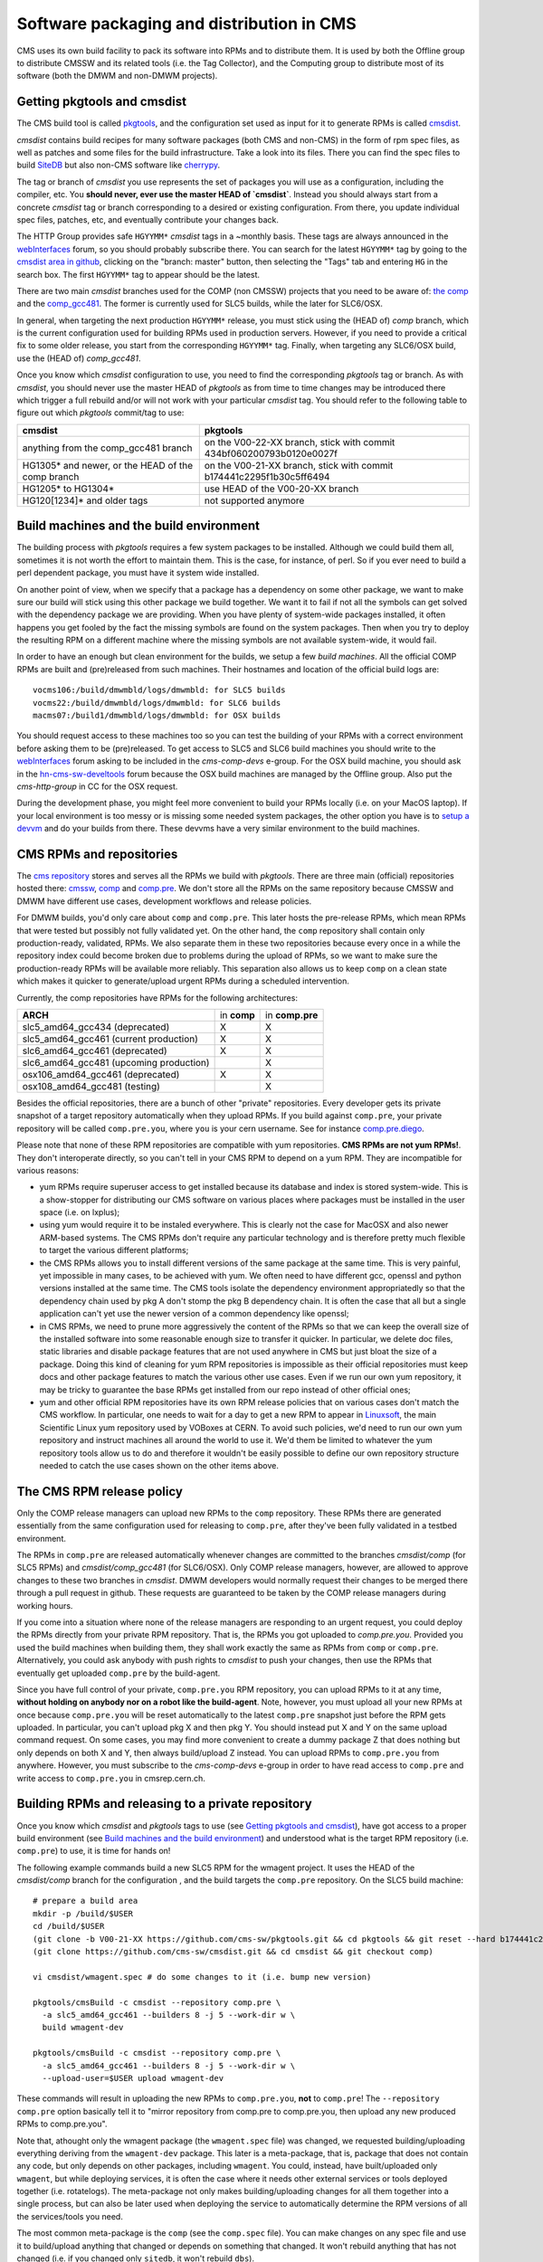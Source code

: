 Software packaging and distribution in CMS
------------------------------------------

CMS uses its own build facility to pack its software into RPMs and to
distribute them. It is used by both the Offline group to distribute CMSSW
and its related tools (i.e. the Tag Collector), and the Computing group to
distribute most of its software (both the DMWM and non-DMWM projects).


Getting pkgtools and cmsdist
^^^^^^^^^^^^^^^^^^^^^^^^^^^^
The CMS build tool is called `pkgtools <https://github.com/cms-sw/pkgtools>`_,
and the configuration set used as input for it to generate RPMs is called
`cmsdist <https://github.com/cms-sw/cmsdist>`_.

`cmsdist` contains build recipes for many software
packages (both CMS and non-CMS) in the form of rpm spec files, as well
as patches and some files for the build infrastructure. Take a look into
its files. There you can find the spec files to build
`SiteDB <https://github.com/cms-sw/cmsdist/blob/master/sitedb.spec>`_
but also non-CMS software like
`cherrypy <https://github.com/cms-sw/cmsdist/blob/master/cherrypy.spec>`_.

The tag or branch of `cmsdist` you use represents the set of packages
you will use as a configuration, including the compiler, etc. You **should
never, ever use the master HEAD of `cmsdist`**. Instead you should always
start from a concrete `cmsdist` tag or branch corresponding to a desired
or existing configuration. From there, you update individual spec files,
patches, etc, and eventually contribute your changes back.

The HTTP Group provides safe ``HGYYMM*`` `cmsdist` tags in 
a ~monthly basis. These tags are always announced in the
`webInterfaces <https://hypernews.cern.ch/HyperNews/CMS/get/webInterfaces.html>`_
forum, so you should probably subscribe there. You can search for the latest
``HGYYMM*`` tag by going to the
`cmsdist area in github <https://github.com/cms-sw/cmsdist/>`_,
clicking on the "branch: master" button, then selecting the "Tags" tab and
entering ``HG`` in the search box. The first ``HGYYMM*`` tag to appear should
be the latest.

There are two main `cmsdist` branches used for the COMP (non CMSSW) projects
that you need to be aware of:
`the comp <https://github.com/cms-sw/cmsdist/tree/comp>`_ and the `comp_gcc481
<https://github.com/cms-sw/cmsdist/tree/comp>`_. The former is currently
used for SLC5 builds, while the later for SLC6/OSX.

In general, when targeting the next production ``HGYYMM*`` release, you must
stick using the (HEAD of) `comp` branch, which is the current configuration used for
building RPMs used in production servers. However, if you need to provide a critical
fix to some older release, you start from the corresponding ``HGYYMM*`` tag. Finally,
when targeting any SLC6/OSX build, use the (HEAD of) `comp_gcc481`.

Once you know which `cmsdist` configuration to use,
you need to find the corresponding `pkgtools` tag or branch. As with
`cmsdist`, you should never use the master HEAD of `pkgtools` as from
time to time changes may be introduced there which trigger a full rebuild
and/or will not work with your particular `cmsdist` tag. You should refer to
the following table to figure out which 
`pkgtools` commit/tag to use:

================================================= ====================================================================
**cmsdist**                                       **pkgtools**              
------------------------------------------------- --------------------------------------------------------------------
anything from the comp_gcc481 branch              on the V00-22-XX branch, stick with commit 434bf060200793b0120e0027f
HG1305* and newer, or the HEAD of the comp branch on the V00-21-XX branch, stick with commit b174441c2295f1b30c5ff6494 
HG1205* to HG1304*                                use HEAD of the V00-20-XX branch
HG120[1234]* and older tags                       not supported anymore
================================================= ====================================================================


Build machines and the build environment
^^^^^^^^^^^^^^^^^^^^^^^^^^^^^^^^^^^^^^^^

The building process with `pkgtools` requires a few system packages
to be installed. Although we could build them all, sometimes it
is not worth the effort to maintain them. This is the case, for
instance, of perl. So if you ever need to build a perl dependent
package, you must have it system wide installed.

On another point of view, when we specify that a package has a
dependency on some other package, we want to make sure our build
will stick using this other package we build together. We want
it to fail if not all the symbols can get solved with
the dependency package we are providing. When you have plenty
of system-wide packages installed, it often happens you get
fooled by the fact the missing symbols are found on the system
packages. Then when you try to deploy the resulting RPM on a
different machine where the missing symbols are not available
system-wide, it would fail.

In order to have an enough but clean environment for the builds,
we setup a few *build machines*. All the official COMP RPMs are
built and (pre)released from such machines. Their hostnames
and location of the official build logs are: ::

   vocms106:/build/dmwmbld/logs/dmwmbld: for SLC5 builds
   vocms22:/build/dmwmbld/logs/dmwmbld: for SLC6 builds
   macms07:/build1/dmwmbld/logs/dmwmbld: for OSX builds

You should request access to these machines too so you
can test the building of your RPMs with a correct environment
before asking them to be (pre)released. To get access to
SLC5 and SLC6 build machines you should write to the
`webInterfaces <https://hypernews.cern.ch/HyperNews/CMS/get/webInterfaces.html>`_
forum asking to be included in the `cms-comp-devs` e-group. For the OSX build
machine, you should ask in the
`hn-cms-sw-develtools <https://hypernews.cern.ch/HyperNews/CMS/get/sw-develtools/1849.html>`_
forum because the OSX build machines are managed by the Offline group. Also
put the `cms-http-group` in CC for the OSX request.

During the development phase, you might feel more convenient
to build your RPMs locally (i.e. on your MacOS laptop). If your local
environment is too messy or is missing some needed system packages,
the other option you have is to `setup a devvm <vm-setup.html>`_ and
do your builds from there. These devvms have a very similar environment
to the build machines.


CMS RPMs and repositories
^^^^^^^^^^^^^^^^^^^^^^^^^

The `cms repository <http://cmsrep.cern.ch/>`_ stores and serves
all the RPMs we build with `pkgtools`. There are three main (official)
repositories hosted there: `cmssw <http://cmsrep.cern.ch/cmssw/cms/>`_,
`comp <http://cmsrep.cern.ch/cmssw/comp/>`_ and
`comp.pre <http://cmsrep.cern.ch/cmssw/comp.pre/>`_. We don't store
all the RPMs on the same repository because CMSSW and DMWM have
different use cases, development workflows and release policies.

For DMWM builds, you'd only care about ``comp`` and ``comp.pre``. This later
hosts the pre-release RPMs, which mean RPMs that were tested but possibly
not fully validated yet. On the other hand, the ``comp`` repository shall
contain only production-ready, validated, RPMs. We also
separate them in these two repositories because every once in a while
the repository index could become broken due to problems during the upload
of RPMs, so we want to make sure the production-ready RPMs will be
available more reliably. This separation also allows us to keep ``comp``
on a clean state which makes it quicker to generate/upload urgent RPMs
during a scheduled intervention.

Currently, the comp repositories have RPMs for the following architectures:

======================================= =========== ===============
**ARCH**                                in **comp** in **comp.pre**
--------------------------------------- ----------- ---------------
slc5_amd64_gcc434 (deprecated)               X             X
slc5_amd64_gcc461 (current production)       X             X
slc6_amd64_gcc461 (deprecated)               X             X
slc6_amd64_gcc481 (upcoming production)                    X
osx106_amd64_gcc461 (deprecated)             X             X
osx108_amd64_gcc481 (testing)                              X
======================================= =========== ===============

Besides the official repositories, there are a bunch of other "private"
repositories. Every developer gets its private snapshot of a target
repository automatically when they upload RPMs. If you build against
``comp.pre``, your private repository will be called ``comp.pre.you``, 
where ``you`` is your cern username. See for instance
`comp.pre.diego <http://cmsrep.cern.ch/cmssw/comp.pre.diego/>`_.

Please note that none of these RPM repositories are compatible
with yum repositories. **CMS RPMs are not yum RPMs!**. They don't
interoperate directly, so you can't tell in your CMS RPM to depend
on a yum RPM. They are incompatible for various reasons:

- yum RPMs require superuser access to get installed because its 
  database and index is stored system-wide. This is a show-stopper
  for distributing our CMS software on various places where packages
  must be installed in the user space (i.e. on lxplus);
- using yum would require it to be instaled everywhere. This is
  clearly not the case for MacOSX and also newer ARM-based systems.
  The CMS RPMs don't require any particular technology and is
  therefore pretty much flexible to target the various different
  platforms;
- the CMS RPMs allows you to install different versions of the same
  package at the same time. This is very painful, yet impossible in
  many cases, to be achieved with yum. We often need to have different
  gcc, openssl and python versions installed at the same time. The CMS
  tools isolate the dependency environment appropriatedly so that
  the dependency chain used by pkg A don't stomp the pkg B dependency
  chain. It is often the case that all but a single application can't
  yet use the newer version of a common dependency like openssl;
- in CMS RPMs, we need to prune more aggressively the content of the
  RPMs so that we can keep the overall size of the installed software
  into some reasonable enough size to transfer it quicker. In particular,
  we delete doc files, static libraries and disable package features
  that are not used anywhere in CMS but just bloat the size of a package.
  Doing this kind of cleaning for yum RPM repositories is impossible
  as their official repositories must keep docs and other package
  features to match the various other use cases. Even if we run
  our own yum repository, it may be tricky to guarantee the base RPMs
  get installed from our repo instead of other official ones;
- yum and other official RPM repositories have its own RPM release policies
  that on various cases don't match the CMS workflow. In particular, one
  needs to wait for a day to get a new RPM to appear in
  `Linuxsoft <http://linuxsoft.cern.ch/>`_, the main Scientific Linux
  yum repository used by VOBoxes at CERN. To avoid such policies,
  we'd need to run our own yum repository and instruct machines all
  around the world to use it. We'd them be limited to whatever the
  yum repository tools allow us to do and therefore it wouldn't
  be easily possible to define our own repository structure needed
  to catch the use cases shown on the other items above.


The CMS RPM release policy
^^^^^^^^^^^^^^^^^^^^^^^^^^

Only the COMP release managers can upload new RPMs to the ``comp``
repository. These RPMs there are generated essentially
from the same configuration used for releasing to ``comp.pre``, after
they've been fully validated in a testbed environment. 

The RPMs in ``comp.pre`` are released automatically whenever changes are
committed to the branches `cmsdist/comp` (for SLC5 RPMs) and
`cmsdist/comp_gcc481` (for SLC6/OSX). Only
COMP release managers, however, are allowed to approve changes to these
two branches in `cmsdist`. DMWM developers would normally request their
changes to be merged there through a pull request in github. These requests
are guaranteed to be taken by the COMP release managers during
working hours.

If you come into a situation where none of the
release managers are responding to an urgent request, you
could deploy the RPMs directly from your private RPM repository. That is,
the RPMs you got uploaded to `comp.pre.you`. Provided you used the build
machines when building them, they shall work exactly the same as RPMs
from ``comp`` or ``comp.pre``. Alternatively, you could ask anybody
with push rights to `cmsdist` to push your changes, then use the
RPMs that eventually get uploaded ``comp.pre`` by the build-agent.

Since you have full control of your private, ``comp.pre.you`` RPM repository,
you can upload RPMs to it at any time, **without holding on anybody nor
on a robot like the build-agent**. Note, however, you must upload all your new RPMs
at once because ``comp.pre.you`` will be reset automatically to the latest
``comp.pre`` snapshot just before the RPM gets uploaded. In particular,
you can't upload pkg X and then pkg Y. You should instead put X and Y
on the same upload command request. On some cases, you may find more
convenient to create a dummy package Z that does nothing but only depends
on both X and Y, then always build/upload Z instead. You can upload
RPMs to ``comp.pre.you`` from anywhere. However, you must subscribe to the
`cms-comp-devs` e-group in order to have read access to ``comp.pre`` and
write access to ``comp.pre.you`` in cmsrep.cern.ch.


Building RPMs and releasing to a private repository
^^^^^^^^^^^^^^^^^^^^^^^^^^^^^^^^^^^^^^^^^^^^^^^^^^^

Once you know which `cmsdist` and `pkgtools` tags to use
(see `Getting pkgtools and cmsdist`_), have got access to a proper
build environment (see `Build machines and the build environment`_)
and understood what is the target RPM repository (i.e. ``comp.pre``)
to use, it is time for hands on!

The following example commands build a new SLC5 RPM for the wmagent
project. It uses the HEAD of the `cmsdist/comp` branch for the configuration
, and the build targets the ``comp.pre`` repository. On the SLC5 build machine: ::

  # prepare a build area
  mkdir -p /build/$USER
  cd /build/$USER
  (git clone -b V00-21-XX https://github.com/cms-sw/pkgtools.git && cd pkgtools && git reset --hard b174441c2295f1b30c5ff6494)
  (git clone https://github.com/cms-sw/cmsdist.git && cd cmsdist && git checkout comp)

  vi cmsdist/wmagent.spec # do some changes to it (i.e. bump new version)

  pkgtools/cmsBuild -c cmsdist --repository comp.pre \
    -a slc5_amd64_gcc461 --builders 8 -j 5 --work-dir w \
    build wmagent-dev

  pkgtools/cmsBuild -c cmsdist --repository comp.pre \
    -a slc5_amd64_gcc461 --builders 8 -j 5 --work-dir w \
    --upload-user=$USER upload wmagent-dev

These commands will result in uploading the new RPMs to
``comp.pre.you``, **not** to ``comp.pre``! The ``--repository comp.pre``
option basically tell it to "mirror repository from comp.pre to
comp.pre.you, then upload any new produced RPMs to comp.pre.you".

Note that, athought only the wmagent package (the ``wmagent.spec`` file)
was changed, we requested building/uploading everything deriving from
the ``wmagent-dev`` package. This later is a meta-package, that is, package
that does not contain any code, but only depends on other packages,
including ``wmagent``. You could, instead, have built/uploaded only
``wmagent``, but while deploying services, it is often the case where
it needs other external services or tools deployed together (i.e. rotatelogs).
The meta-package not only makes building/uploading changes for all them
together into a single process, but can also be later used when deploying
the service to automatically determine the RPM versions of all the
services/tools you need.

The most common meta-package is the ``comp`` (see the ``comp.spec`` file).
You can make changes on any spec file and use it to build/upload anything
that changed or depends on something that changed. It won't rebuild anything
that has not changed (i.e. if you changed only ``sitedb``, it won't rebuild
``dbs``).

On a second example, we show how to build SLC6 RPMs for the whole COMP software
stack (all the COMP projects). From the SLC6 build machine, do ::

  # prepare a build area
  mkdir -p /build/$USER
  cd /build/$USER
  (git clone -b V00-22-XX https://github.com/cms-sw/pkgtools.git && cd pkgtools && git reset --hard 434bf060200793b0120e0027f)
  (git clone https://github.com/cms-sw/cmsdist.git && cd cmsdist && git checkout comp_gcc481)

  vi cmsdist/sitedb.spec # do some changes to it (i.e. bump new version)

  pkgtools/cmsBuild -c cmsdist --repository comp.pre \
    -a slc6_amd64_gcc481 --builders 8 -j 5 --work-dir w \
    build comp

  pkgtools/cmsBuild -c cmsdist --repository comp.pre \
    -a slc6_amd64_gcc481 --builders 8 -j 5 --work-dir w \
    --upload-user=$USER upload comp

Note that the `cmsdist` and the `pkgtools` branches are different here. Besides,
we've selected the ``slc6_amd64_gcc481`` architecture.


Installing CMS RPMs
^^^^^^^^^^^^^^^^^^^
RPMs of projects that have `deployment scripts <https://github.com/dmwm/deployment>`_
can be installed as shown in the `devvm setup <vm-setup.html>`_ instructions.

When deploying on a non-devvm machine, you may need to install a few
bare minimum system packages. Depending on the project you are installing,
you may also need to setup system accounts, install grid CA certificates, etc.
See the
`system deploy <https://github.com/dmwm/deployment/blob/master/system/deploy>`_.
On CERN VOBoxes, this system pre-configuration is usually done in quattor templates
or on puppet manifests.

If you want to install a raw RPM because you don't have a deployment script
for it yet, you can use the following instructions: ::

   export SCRAM_ARCH=slc5_amd64_gcc461  # or slc6_amd64_gcc481 if on SLC6
   REPO=comp.pre # Or comp.pre.you if you are installing from your private repo
   mkdir cms-comp; cd cms-comp
   wget http://cmsrep.cern.ch/cmssw/$REPO/bootstrap.sh
   sh ./bootstrap.sh -architecture $SCRAM_ARCH -path $PWD -repository $REPO setup
   source ./$SCRAM_ARCH/external/apt/*/etc/profile.d/init.sh
   apt-get update
   apt-get -y install <RPM>


Releasing RPMs to ``comp.pre`` and ``comp``
^^^^^^^^^^^^^^^^^^^^^^^^^^^^^^^^^^^^^^^^^^^

Fork `cmsdist` in github, clone it from your private github account and
push your spec changes there (i.e. either to the `comp` or the `comp_gcc481`
branches). Then send a pull request to merge them into
the correspinding `comp branch of cmsdist <https://github.com/cms-sw/cmsdist/tree/comp>`_,
or into the `comp_gcc481 branch <https://github.com/cms-sw/cmsdist/tree/comp_gcc481>`_,
depending if your changes are for SLC5 or SLC6/OSX, respectively.

See `Creating feature branches and making a pull request <dev-git.html>`_
for detailed instructions if you are not familiar with GIT.

On the description of the pull request, please provide
a short summary of what is changing, and **tell explictly** when should
the release manager pick it up. It is often the case that
you have to hold on including some changes that affect other services
(i.e. in the service API level, not code) that are not yet ready for them.
If not specified, we'd usually include on the next upcoming release, but
we might ignore it if we judge it can disrupt anything important.

The pull requests will then be tested automatically by the build-agent, which
will post the result as a comment and change the status of the pull request
accordingly to the build result. If it fails, it usually means the changes could
not be merged or the build itself failed. You can check the build-agent logs
to find out what was wrong.

If you later fix the problem, or simply update the pull request with more
commits, the build-agent should detect the changes and re-test them. You
don't need to close the pull request and open a new one. It is enough to push
your changes to the same source branch on your forked copy of the git repository
in github.
